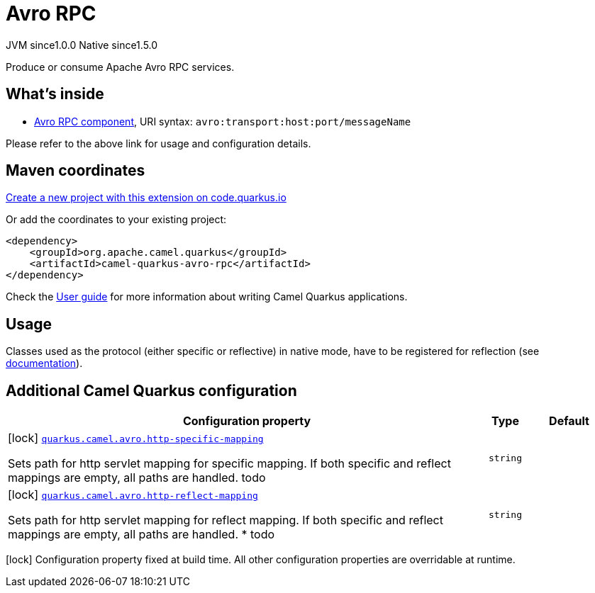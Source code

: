 // Do not edit directly!
// This file was generated by camel-quarkus-maven-plugin:update-extension-doc-page
= Avro RPC
:page-aliases: extensions/avro-rpc.adoc
:linkattrs:
:cq-artifact-id: camel-quarkus-avro-rpc
:cq-native-supported: true
:cq-status: Stable
:cq-status-deprecation: Stable
:cq-description: Produce or consume Apache Avro RPC services.
:cq-deprecated: false
:cq-jvm-since: 1.0.0
:cq-native-since: 1.5.0

[.badges]
[.badge-key]##JVM since##[.badge-supported]##1.0.0## [.badge-key]##Native since##[.badge-supported]##1.5.0##

Produce or consume Apache Avro RPC services.

== What's inside

* xref:{cq-camel-components}::avro-component.adoc[Avro RPC component], URI syntax: `avro:transport:host:port/messageName`

Please refer to the above link for usage and configuration details.

== Maven coordinates

https://code.quarkus.io/?extension-search=camel-quarkus-avro-rpc[Create a new project with this extension on code.quarkus.io, window="_blank"]

Or add the coordinates to your existing project:

[source,xml]
----
<dependency>
    <groupId>org.apache.camel.quarkus</groupId>
    <artifactId>camel-quarkus-avro-rpc</artifactId>
</dependency>
----

Check the xref:user-guide/index.adoc[User guide] for more information about writing Camel Quarkus applications.

== Usage

Classes used as the protocol (either specific or reflective) in native mode, have to be registered for reflection (see https://quarkus.io/guides/writing-native-applications-tips#register-reflection[documentation]).


== Additional Camel Quarkus configuration

[width="100%",cols="80,5,15",options="header"]
|===
| Configuration property | Type | Default


|icon:lock[title=Fixed at build time] [[quarkus.camel.avro.http-specific-mapping]]`link:#quarkus.camel.avro.http-specific-mapping[quarkus.camel.avro.http-specific-mapping]`

Sets path for http servlet mapping for specific mapping. If both specific and reflect mappings are empty, all paths are handled. todo
| `string`
| 

|icon:lock[title=Fixed at build time] [[quarkus.camel.avro.http-reflect-mapping]]`link:#quarkus.camel.avro.http-reflect-mapping[quarkus.camel.avro.http-reflect-mapping]`

Sets path for http servlet mapping for reflect mapping. If both specific and reflect mappings are empty, all paths are handled. ++*++ todo
| `string`
| 
|===

[.configuration-legend]
icon:lock[title=Fixed at build time] Configuration property fixed at build time. All other configuration properties are overridable at runtime.


